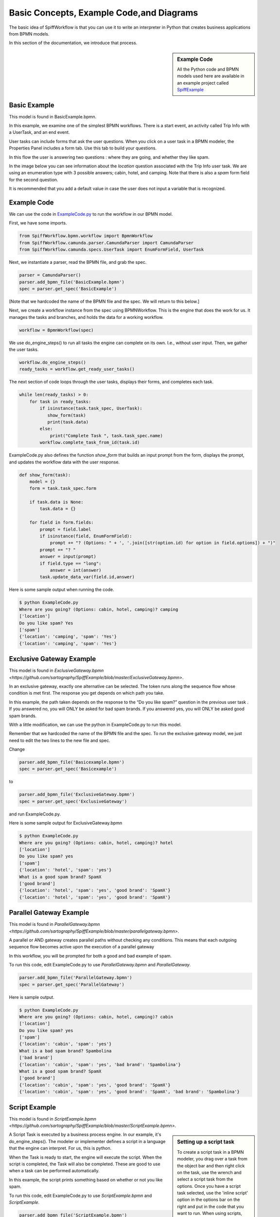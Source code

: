 Basic Concepts, Example Code,and Diagrams
=========================================

The basic idea of SpiffWorkflow is that you can use it to write an interpreter
in Python that creates business applications from BPMN models.

In this section of the documentation, we introduce that process.

.. sidebar:: Example Code

  All the Python code and BPMN models used here are available in an example
  project called `SpiffExample <https://github.com/sartography/SpiffExample>`_

Basic Example
--------------
This model is found in BasicExample.bpmn.

In this example, we examine one of the simplest BPMN workflows. There is a start event, an activity
called Trip Info with a UserTask, and an end event.

.. image:: images/basic_example.png
   :scale: 25%
   :align: center

User tasks can include forms that ask the user questions. When you click on a
user task in a BPMN modeler, the Properties Panel includes a form tab. Use this
tab to build your questions.

In this flow the user is answering two questions : where they are going, and whether they like spam.

In the image below you can see information about the *location* question associated with the Trip Info user task. We are using an enumeration type with 3 possible answers; cabin, hotel, and camping. Note that there is also a *spam* form field for the second question.

It is recommended that you add a default value in case the user does not input a variable
that is recognized.

.. image:: images/basic_example_form.png

Example Code
------------
We can use the code in `ExampleCode.py <https://github.com/sartography/SpiffExample/blob/master/ExampleCode.py>`_ to run the workflow in our BPMN model.

First, we have some imports.

.. code:: python

    from SpiffWorkflow.bpmn.workflow import BpmnWorkflow
    from SpiffWorkflow.camunda.parser.CamundaParser import CamundaParser
    from SpiffWorkflow.camunda.specs.UserTask import EnumFormField, UserTask


Next, we instantiate a parser, read the BPMN file, and grab the spec.

.. code:: python

    parser = CamundaParser()
    parser.add_bpmn_file('BasicExample.bpmn')
    spec = parser.get_spec('BasicExample')

[Note that we hardcoded the name of the BPMN file and the spec. We will return to this below.]

Next, we create a workflow instance from the spec using BPMNWorkflow. This is
the engine that does the work for us. It manages the tasks and branches, and
holds the data for a working workflow.

.. code:: python

    workflow = BpmnWorkflow(spec)

We use do_engine_steps() to run all tasks the engine can complete on its own.
I.e., without user input. Then, we gather the user tasks.

.. code:: python

    workflow.do_engine_steps()
    ready_tasks = workflow.get_ready_user_tasks()

The next section of code loops through the user tasks, displays their forms, and completes each task.

.. code:: python

    while len(ready_tasks) > 0:
        for task in ready_tasks:
            if isinstance(task.task_spec, UserTask):
               show_form(task)
               print(task.data)
            else:
                print("Complete Task ", task.task_spec.name)
            workflow.complete_task_from_id(task.id)

ExampleCode.py also defines the function *show_form* that builds an input prompt from the form, displays the prompt, and updates the workflow data with the user response.

.. code:: python

    def show_form(task):
        model = {}
        form = task.task_spec.form

        if task.data is None:
            task.data = {}

        for field in form.fields:
            prompt = field.label
            if isinstance(field, EnumFormField):
                prompt += "? (Options: " + ', '.join([str(option.id) for option in field.options]) + ")"
            prompt += "? "
            answer = input(prompt)
            if field.type == "long":
                answer = int(answer)
            task.update_data_var(field.id,answer)

Here is some sample output when running the code.

.. code:: bash

  $ python ExampleCode.py
  Where are you going? (Options: cabin, hotel, camping)? camping
  ['location']
  Do you like spam? Yes
  ['spam']
  {'location': 'camping', 'spam': 'Yes'}
  {'location': 'camping', 'spam': 'Yes'}


Exclusive Gateway Example
--------------------------
This model is found in `ExclusiveGateway.bpmn <https://github.com/sartography/SpiffExample/blob/master/ExclusiveGateway.bpmn>`.

In an exclusive gateway, exactly one alternative can be selected. The token runs along the sequence flow whose condition is met first. The response you get depends on which path you take.

In this example, the path taken depends on the response to the “Do you like spam?” question in the previous user task . If you answered no, you will ONLY be asked for bad spam brands. If you answered yes, you will ONLY be asked good spam brands.

.. image:: images/ExclusiveGateway.png
   :scale: 25%
   :align: center

With a little modification, we can use the python in ExampleCode.py to run this model.

Remember that we hardcoded the name of the BPMN file and the spec. To run the exclusive gateway model, we just need to edit the two lines to the new file and spec.

Change

.. code:: python

    parser.add_bpmn_file('Basicexample.bpmn')
    spec = parser.get_spec('Basicexample')

to

.. code:: python

    parser.add_bpmn_file('ExclusiveGateway.bpmn')
    spec = parser.get_spec('ExclusiveGateway')

and run ExampleCode.py.

Here is some sample output for ExclusiveGateway.bpmn

.. code:: bash

    $ python ExampleCode.py
    Where are you going? (Options: cabin, hotel, camping)? hotel
    ['location']
    Do you like spam? yes
    ['spam']
    {'location': 'hotel', 'spam': 'yes'}
    What is a good spam brand? SpamX
    ['good brand']
    {'location': 'hotel', 'spam': 'yes', 'good brand': 'SpamX'}
    {'location': 'hotel', 'spam': 'yes', 'good brand': 'SpamX'}


Parallel Gateway Example
-------------------------
This model is found in `ParallelGateway.bpmn <https://github.com/sartography/SpiffExample/blob/master/parallelgateway.bpmn>`.

A parallel or AND gateway creates parallel paths without checking any conditions. This means that each outgoing sequence flow becomes active upon the execution of a parallel gateway

In this workflow, you will be prompted for both a good and bad example of spam.

.. image:: images/ParallelGateway.png
   :scale: 25%
   :align: center

To run this code, edit ExampleCode.py to use *ParallelGateway.bpmn* and *ParallelGateway*.

.. code:: python

    parser.add_bpmn_file('ParallelGateway.bpmn')
    spec = parser.get_spec('ParallelGateway')


Here is sample output.

.. code:: bash

    $ python ExampleCode.py
    Where are you going? (Options: cabin, hotel, camping)? cabin
    ['location']
    Do you like spam? yes
    ['spam']
    {'location': 'cabin', 'spam': 'yes'}
    What is a bad spam brand? Spambolina
    ['bad brand']
    {'location': 'cabin', 'spam': 'yes', 'bad brand': 'Spambolina'}
    What is a good spam brand? SpamX
    ['good brand']
    {'location': 'cabin', 'spam': 'yes', 'good brand': 'SpamX'}
    {'location': 'cabin', 'spam': 'yes', 'good brand': 'SpamX', 'bad brand': 'Spambolina'}


Script Example
-----------------
This model is found in `ScriptExample.bpmn <https://github.com/sartography/SpiffExample/blob/master/ScriptExample.bpmn>`.

.. sidebar:: Setting up a script task

  To create a script task in a BPMN modeler, you drag over a task from the object bar and then right click on the
  task, use the wrench and select a script task from the options.  Once you have a script task selected, use the
  'inline script' option in the options bar on the right and put in the code that you want to run. When using scripts,
  you can interact with all of the data that has been put into the task.data object during the workflow.

  .. image:: images/script_task.png
     :align: center


A Script Task is executed by a business process engine. In our example, it's do_engine_steps(). The modeler or implementer defines a script in a language that the engine can interpret. For us, this is python.

When the Task is ready to start, the engine will execute the script. When the script is completed, the Task will also be completed. These are good to use when a task can be performed automatically.


.. image:: images/Scriptsexample.png
   :scale: 25%
   :align: center

In this example, the script prints something based on whether or not you like spam.

To run this code, edit ExampleCode.py to use *ScriptExample.bpmn* and *ScriptExample*.

.. code:: python

    parser.add_bpmn_file('ScriptExample.bpmn')
    spec = parser.get_spec('ScriptExample')


Here is sample output.

.. code:: bash

    $ python ExampleCode.py
    Where are you going? (Options: cabin, hotel, camping)? cabin
    ['location']
    Do you like spam? yes
    ['spam']
    {'location': 'cabin', 'spam': 'yes'}
    Yeah Spam!!
    {'location': 'cabin', 'spam': 'yes'}


Multi-Instance Example
-------------------------
This model is found in `MultiInstance.bpmn <https://github.com/sartography/SpiffExample/blob/master/MultiInstance.bpmn>`.

Multi-instance activities are represented by three horizontal or vertical lines at the bottom-center of the activity and task symbol. The number of times that the activity completes is defined by the number of items that exist in the collection. This is different from other looping mechanisms that must check a condition every time the loop completes in order to determine if it should continue looping.

Three vertical lines indicate that the multi-instance activity is parallel.  This means that the
activity can be completed for each item in the collection in no particular order.

Three horizontal lines indicate that the multi-instance activity is sequential. This means that the activity must complete for each item in the order that they are received within the collection.

.. image:: images/multi_instance_array.png

In this example, the first activity is a UserTask where we ask for the family size. We then use that number to go through the multi-instance. The first multi-instance is parallel, which means that you can add the names in any order. The second multi-instance is sequential and will loop through the names from the previous task in the order they were received.

.. code:: bash

    $ python ExampleCode.py
    Family Size? 2
    ['Family', 'Size']
    {'Family': {'Size': 2}}
    First Name? John
    ['FamilyMember', 'FirstName']
    {'FamilyMember': {'FirstName': 'John'}, 'Family': {'Size': 2}}
    First Name? Jane
    ['FamilyMember', 'FirstName']
    {'FamilyMember': {'FirstName': 'Jane'}, 'Family': {'Size': 2, 'Members': {1: {'FirstName': 'John'}}}}
    Birthday? Johnday
    ['CurrentFamilyMember', 'Birthdate']
    {'CurrentFamilyMember': {'FirstName': 'John', 'Birthdate': 'Johnday'}, 'Family': {'Size': 2, 'Members': {1: {'FirstName': 'John'}, 2: {'FirstName': 'Jane'}}}, 'FamilyMember': {'FirstName': 'John'}}
    Birthday? Janeday
    ['CurrentFamilyMember', 'Birthdate']
    {'CurrentFamilyMember': {'FirstName': 'Jane', 'Birthdate': 'Janeday'}, 'Family': {'Size': 2, 'Members': {1: {'FirstName': 'John', 'Birthdate': 'Johnday'}, 2: {'FirstName': 'Jane'}}}, 'FamilyMember': {'FirstName': 'John'}}
    {'Family': {'Size': 2, 'Members': {1: {'FirstName': 'John', 'Birthdate': 'Johnday'}, 2: {'FirstName': 'Jane', 'Birthdate': 'Janeday'}}}, 'FamilyMember': {'FirstName': 'John'}}

This is somewhat problematic, because the user must remember the order in which they entered the names. In the chapter on Jinja2, we cover multi-instance in more depth and use Templates to solve our problem.


MultiInstance Notes
-------------------

A subset of MultiInstance and Looping Tasks are supported. Notably,
the completion condition is not currently supported.

The following definitions should prove helpful

**loopCardinality** - This variable can be a text representation of a
number - for example '2' or it can be the name of a variable in
task.data that resolves to a text representation of a number.
It can also be a collection such as a list or a dictionary. In the
case that it is a list, the loop cardinality is equal to the length of
the list and in the case of a dictionary, it is equal to the list of
the keys of the dictionary.

If loopCardinality is left blank and the Collection is defined, or if
loopCardinality and Collection are the same collection, then the
MultiInstance will loop over the collection and update each element of
that collection with the new information. In this case, it is assumed
that the incoming collection is a dictionary, currently behavior for
working with a list in this manner is not defined and will raise an error.

**Collection** This is the name of the collection that is created from
the data generated when the task is run. Examples of this would be
form data that is generated from a UserTask or data that is generated
from a script that is run. Currently the collection is built up to be
a dictionary with a numeric key that corresponds to the place in the
loopCardinality. For example, if we set the loopCardinality to be a
list such as ['a','b','c] the resulting collection would be {1:'result
from a',2:'result from b',3:'result from c'} - and this would be true
even if it is a parallel MultiInstance where it was filled out in a
different order.

**Element Variable** This is the variable name for the current
iteration of the MultiInstance. In the case of the loopCardinality
being just a number, this would be 1,2,3, . . .  If the
loopCardinality variable is mapped to a collection it would be either
the list value from that position, or it would be the value from the
dictionary where the keys are in sorted order.  It is the content of the
element variable that should be updated in the task.data. This content
will then be added to the collection each time the task is completed.

Example:
  In a sequential MultiInstance, loop cardinality is ['a','b','c'] and elementVariable is 'myvar'
  then in the case of a sequential multiinstance the first call would
  have 'myvar':'a' in the first run of the task and 'myvar':'b' in the
  second.

Example:
  In a Parallel MultiInstance, Loop cardinality is a variable that contains
  {'a':'A','b':'B','c':'C'} and elementVariable is 'myvar' - when the multiinstance is ready, there
  will be 3 tasks. If we choose the second task, the task.data will
  contain 'myvar':'B'.

Updating Data
-------------

While there may be some MultiInstances that will not result in any
data, most of the time there will be some kind of data generated that
will be collected from the MultiInstance. A good example of this is a
UserTask that has an associated form or a script that will do a lookup
on a variable.

Each time the MultiInstance task generates data, the method
task.update_data(data) should be called where data is the data
generated. The 'data' variable that is passed in is assumed to be a
dictionary that contains the element variable. Calling task.update_data(...)
will ensure that the MultiInstance gets the correct data to include in the
collection. The task.data is also updated with the dictionary passed to
this method.

Example:
  In a Parallel MultiInstance, Loop cardinality is a variable that contains
  {'a':'A','b':'B','c':'C'} and elementVariable is 'myvar'.
  If we choose the second task, the task.data will contain 'myvar':{'b':'B'}.
  If we wish to update the data, we would call task.update_data('myvar':{'b':'B2'})
  When the task is completed, the task.data will now contain:
  {'a':'A','b':'B2','c':'C'}

Looping Tasks
-------------

A looping task sets the cardinality to 25 which is assumed to be a sane maximum value. The looping task will add to the collection each time it is processed if you are updating data.

To halt the looping the task.terminate_loop()

Each time task.complete() is called (or workflow.complete_task_by_id(task.id) ), the task will again present as READY until either the cardinality is exausted, or task.terminate_loop() is called.



